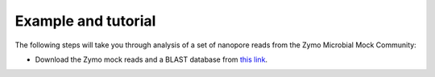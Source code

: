 .. _example:

Example and tutorial====================

The following steps will take you through analysis of a set of nanopore reads from the Zymo Microbial Mock Community:

* Download the Zymo mock reads and a BLAST database from `this link <https://drive.google.com/drive/folders/1-yFpAu07JjLrdS85sVj0Ow_rDclkil9o?usp=sharing>`_.
